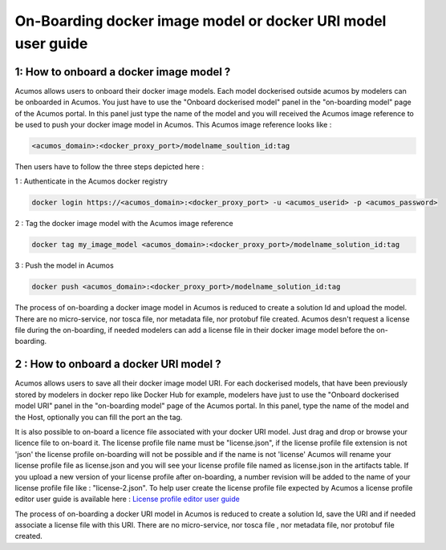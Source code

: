 .. ===============LICENSE_START=======================================================
.. Acumos CC-BY-4.0
.. ===================================================================================
.. Copyright (C) 2017-2018 AT&T Intellectual Property & Tech Mahindra. All rights reserved.
.. ===================================================================================
.. This Acumos documentation file is distributed by AT&T and Tech Mahindra
.. under the Creative Commons Attribution 4.0 International License (the "License");
.. you may not use this file except in compliance with the License.
.. You may obtain a copy of the License at
..
.. http://creativecommons.org/licenses/by/4.0
..
.. This file is distributed on an "AS IS" BASIS,
.. WITHOUT WARRANTIES OR CONDITIONS OF ANY KIND, either express or implied.
.. See the License for the specific language governing permissions and
.. limitations under the License.
.. ===============LICENSE_END=========================================================

=============================================================
On-Boarding docker image model or docker URI model user guide
=============================================================

**1: How to onboard a docker image model ?**
--------------------------------------------

Acumos allows users to onboard their docker image models. Each model dockerised outside acumos by
modelers can be onboarded in Acumos. You just have to use the "Onboard dockerised model" panel in
the "on-boarding model" page of the Acumos portal. In this panel just type the name of the model and
you will received the Acumos image reference to be used to push your docker image model in Acumos.
This Acumos image reference looks like :

.. code:: bash

    <acumos_domain>:<docker_proxy_port>/modelname_soultion_id:tag

Then users have to follow the three steps depicted here :

1 : Authenticate in the Acumos docker registry

.. code:: bash

    docker login https://<acumos_domain>:<docker_proxy_port> -u <acumos_userid> -p <acumos_password>

2 : Tag the docker image model with the Acumos image reference

.. code:: bash

    docker tag my_image_model <acumos_domain>:<docker_proxy_port>/modelname_solution_id:tag

3 : Push the model in Acumos

.. code:: bash

    docker push <acumos_domain>:<docker_proxy_port>/modelname_solution_id:tag

The process of on-boarding a docker image model in Acumos is reduced to create a solution Id and
upload the model. There are no micro-service, nor tosca file, nor metadata file, nor protobuf file
created. Acumos desn't request a license file during the on-boarding, if needed modelers can add a
license file in their docker image model before the on-boarding.


**2 : How to onboard a docker URI model ?**
-------------------------------------------

Acumos allows users to save all their docker image model URI. For each dockerised models, that have
been previously stored by modelers in docker repo like Docker Hub for example, modelers have just to
use the "Onboard dockerised model URI" panel in the "on-boarding model" page of the Acumos portal.
In this panel, type the name of the model and the Host, optionally you can fill the port an the tag.

It is also possible to on-board a licence file associated with your docker URI model. Just drag and
drop or browse your licence file to on-board it. The license profile file name must be "license.json", if the
license profile file extension is not 'json' the license profile on-boarding will not be possible and if the name is
not 'license' Acumos will rename your license profile file as license.json and you will see your license profile file
named as license.json in the artifacts table. If you upload a new version of your license profile after
on-boarding, a number revision will be added to the name of your license profile file like : "license-2.json".
To help user create the license profile file expected by Acumos
a license profile editor user guide is available here : `License profile editor user guide <../../submodules/license-manager/docs/user-guide-license-profile-editor.html>`_


The process of on-boarding a docker URI model in Acumos is reduced to create a solution Id, save the
URI and if needed associate a license file with this URI. There are no micro-service, nor tosca file
, nor metadata file, nor protobuf file created.






















.. |image0|
.. |image1| image:: ./media/HighLevelFlow.png
   :width: 6.26806in
   :height: 1.51389in
